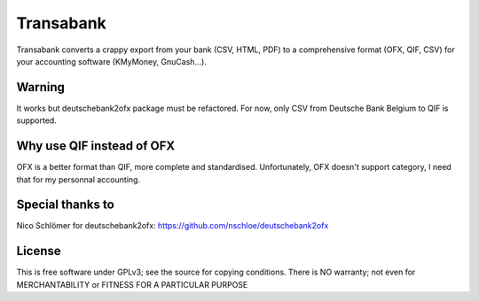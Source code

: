 ==========
Transabank
==========

Transabank converts a crappy export from your bank (CSV, HTML, PDF) to a comprehensive format (OFX, QIF, CSV) for your accounting software (KMyMoney, GnuCash...).

-------
Warning
-------

It works but deutschebank2ofx package must be refactored.
For now, only CSV from Deutsche Bank Belgium to QIF is supported.

--------------------------
Why use QIF instead of OFX
--------------------------

OFX is a better format than QIF, more complete and standardised.
Unfortunately, OFX doesn't support category, I need that for my personnal accounting.


-----------------
Special thanks to
-----------------

Nico Schlömer for deutschebank2ofx: https://github.com/nschloe/deutschebank2ofx

-------
License
-------

This is free software under GPLv3; see the source for copying conditions.  There is NO
warranty; not even for MERCHANTABILITY or FITNESS FOR A PARTICULAR PURPOSE
